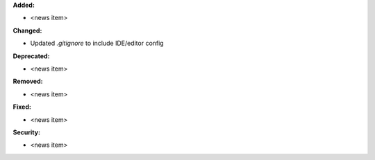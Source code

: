 **Added:**

*  <news item>

**Changed:**

* Updated `.gitignore` to include IDE/editor config

**Deprecated:**

* <news item>

**Removed:**

* <news item>

**Fixed:**

* <news item>

**Security:**

* <news item>
